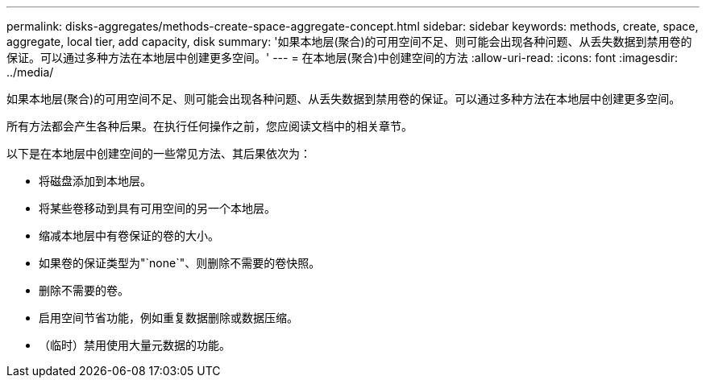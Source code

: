 ---
permalink: disks-aggregates/methods-create-space-aggregate-concept.html 
sidebar: sidebar 
keywords: methods, create, space, aggregate, local tier, add capacity, disk 
summary: '如果本地层(聚合)的可用空间不足、则可能会出现各种问题、从丢失数据到禁用卷的保证。可以通过多种方法在本地层中创建更多空间。' 
---
= 在本地层(聚合)中创建空间的方法
:allow-uri-read: 
:icons: font
:imagesdir: ../media/


[role="lead"]
如果本地层(聚合)的可用空间不足、则可能会出现各种问题、从丢失数据到禁用卷的保证。可以通过多种方法在本地层中创建更多空间。

所有方法都会产生各种后果。在执行任何操作之前，您应阅读文档中的相关章节。

以下是在本地层中创建空间的一些常见方法、其后果依次为：

* 将磁盘添加到本地层。
* 将某些卷移动到具有可用空间的另一个本地层。
* 缩减本地层中有卷保证的卷的大小。
* 如果卷的保证类型为"`none`"、则删除不需要的卷快照。
* 删除不需要的卷。
* 启用空间节省功能，例如重复数据删除或数据压缩。
* （临时）禁用使用大量元数据的功能。

